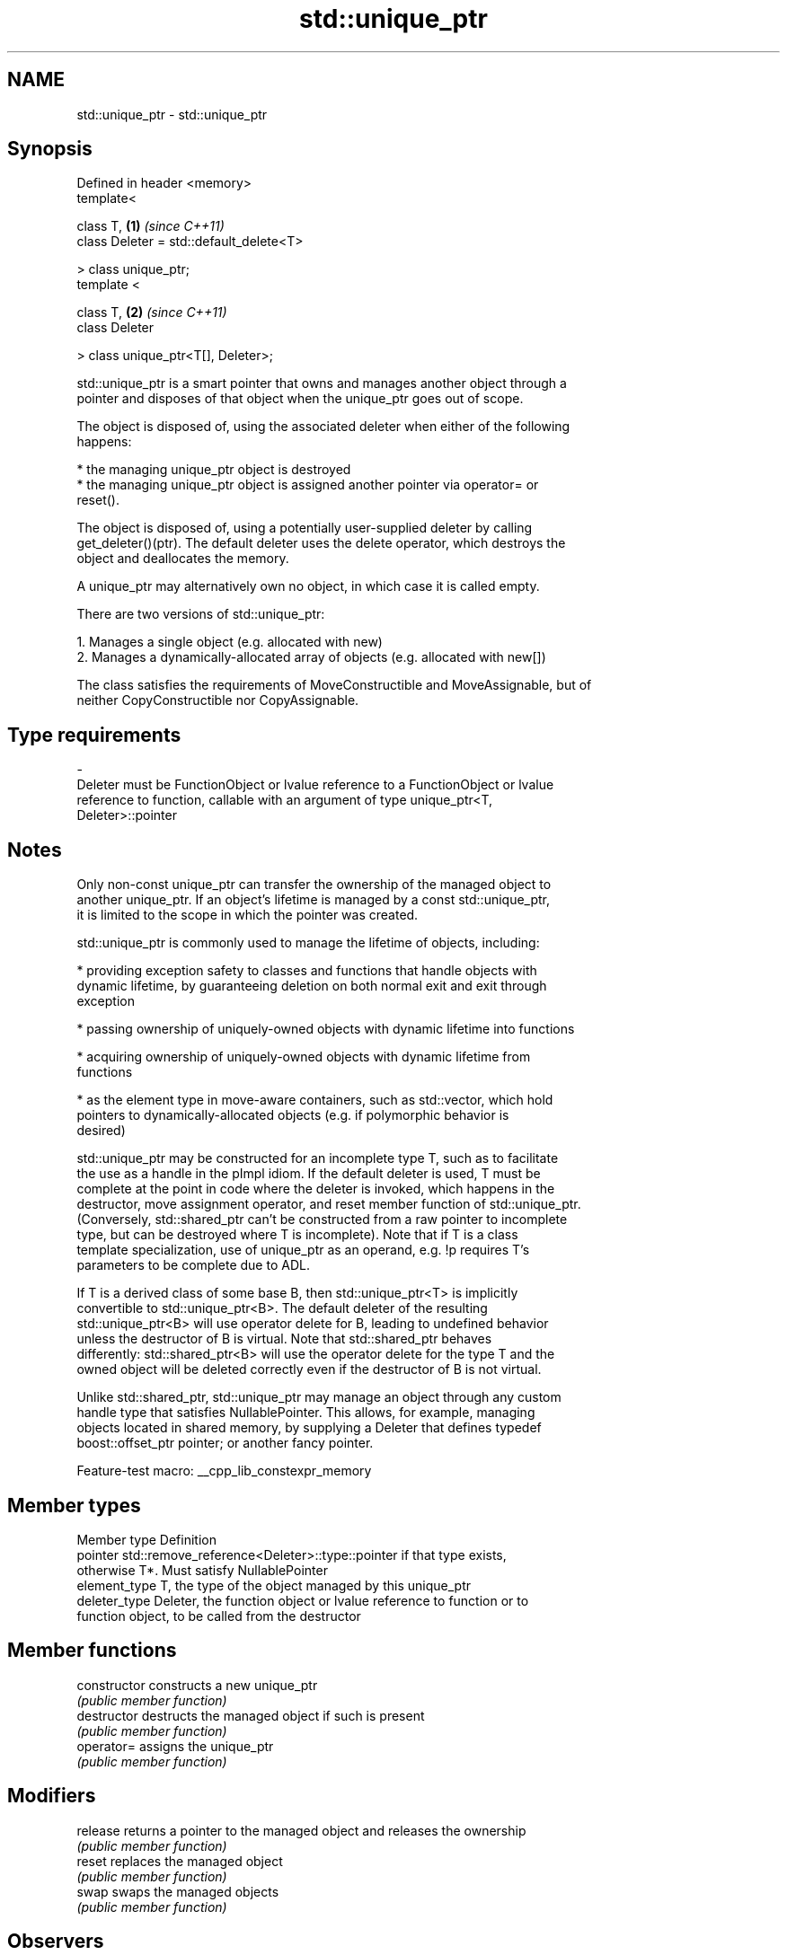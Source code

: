 .TH std::unique_ptr 3 "2022.07.31" "http://cppreference.com" "C++ Standard Libary"
.SH NAME
std::unique_ptr \- std::unique_ptr

.SH Synopsis
   Defined in header <memory>
   template<

   class T,                               \fB(1)\fP \fI(since C++11)\fP
   class Deleter = std::default_delete<T>

   > class unique_ptr;
   template <

   class T,                               \fB(2)\fP \fI(since C++11)\fP
   class Deleter

   > class unique_ptr<T[], Deleter>;

   std::unique_ptr is a smart pointer that owns and manages another object through a
   pointer and disposes of that object when the unique_ptr goes out of scope.

   The object is disposed of, using the associated deleter when either of the following
   happens:

     * the managing unique_ptr object is destroyed
     * the managing unique_ptr object is assigned another pointer via operator= or
       reset().

   The object is disposed of, using a potentially user-supplied deleter by calling
   get_deleter()(ptr). The default deleter uses the delete operator, which destroys the
   object and deallocates the memory.

   A unique_ptr may alternatively own no object, in which case it is called empty.

   There are two versions of std::unique_ptr:

    1. Manages a single object (e.g. allocated with new)
    2. Manages a dynamically-allocated array of objects (e.g. allocated with new[])

   The class satisfies the requirements of MoveConstructible and MoveAssignable, but of
   neither CopyConstructible nor CopyAssignable.

.SH Type requirements
   -
   Deleter must be FunctionObject or lvalue reference to a FunctionObject or lvalue
   reference to function, callable with an argument of type unique_ptr<T,
   Deleter>::pointer

.SH Notes

   Only non-const unique_ptr can transfer the ownership of the managed object to
   another unique_ptr. If an object's lifetime is managed by a const std::unique_ptr,
   it is limited to the scope in which the pointer was created.

   std::unique_ptr is commonly used to manage the lifetime of objects, including:

     * providing exception safety to classes and functions that handle objects with
       dynamic lifetime, by guaranteeing deletion on both normal exit and exit through
       exception

     * passing ownership of uniquely-owned objects with dynamic lifetime into functions

     * acquiring ownership of uniquely-owned objects with dynamic lifetime from
       functions

     * as the element type in move-aware containers, such as std::vector, which hold
       pointers to dynamically-allocated objects (e.g. if polymorphic behavior is
       desired)

   std::unique_ptr may be constructed for an incomplete type T, such as to facilitate
   the use as a handle in the pImpl idiom. If the default deleter is used, T must be
   complete at the point in code where the deleter is invoked, which happens in the
   destructor, move assignment operator, and reset member function of std::unique_ptr.
   (Conversely, std::shared_ptr can't be constructed from a raw pointer to incomplete
   type, but can be destroyed where T is incomplete). Note that if T is a class
   template specialization, use of unique_ptr as an operand, e.g. !p requires T's
   parameters to be complete due to ADL.

   If T is a derived class of some base B, then std::unique_ptr<T> is implicitly
   convertible to std::unique_ptr<B>. The default deleter of the resulting
   std::unique_ptr<B> will use operator delete for B, leading to undefined behavior
   unless the destructor of B is virtual. Note that std::shared_ptr behaves
   differently: std::shared_ptr<B> will use the operator delete for the type T and the
   owned object will be deleted correctly even if the destructor of B is not virtual.

   Unlike std::shared_ptr, std::unique_ptr may manage an object through any custom
   handle type that satisfies NullablePointer. This allows, for example, managing
   objects located in shared memory, by supplying a Deleter that defines typedef
   boost::offset_ptr pointer; or another fancy pointer.

   Feature-test macro: __cpp_lib_constexpr_memory

.SH Member types

   Member type  Definition
   pointer      std::remove_reference<Deleter>::type::pointer if that type exists,
                otherwise T*. Must satisfy NullablePointer
   element_type T, the type of the object managed by this unique_ptr
   deleter_type Deleter, the function object or lvalue reference to function or to
                function object, to be called from the destructor

.SH Member functions

   constructor   constructs a new unique_ptr
                 \fI(public member function)\fP
   destructor    destructs the managed object if such is present
                 \fI(public member function)\fP
   operator=     assigns the unique_ptr
                 \fI(public member function)\fP
.SH Modifiers
   release       returns a pointer to the managed object and releases the ownership
                 \fI(public member function)\fP
   reset         replaces the managed object
                 \fI(public member function)\fP
   swap          swaps the managed objects
                 \fI(public member function)\fP
.SH Observers
   get           returns a pointer to the managed object
                 \fI(public member function)\fP
   get_deleter   returns the deleter that is used for destruction of the managed object
                 \fI(public member function)\fP
   operator bool checks if there is an associated managed object
                 \fI(public member function)\fP
.SH Single-object version, unique_ptr<T>
   operator*     dereferences pointer to the managed object
   operator->    \fI(public member function)\fP
.SH Array version, unique_ptr<T[]>
   operator[]    provides indexed access to the managed array
                 \fI(public member function)\fP

.SH Non-member functions

   make_unique
   make_unique_for_overwrite  creates a unique pointer that manages a new object
   \fI(C++14)\fP                    \fI(function template)\fP
   (C++20)
   operator==
   operator!=
   operator<
   operator<=                 compares to another unique_ptr or with nullptr
   operator>                  \fI(function template)\fP
   operator>=
   operator<=>
   (removed in C++20)
   (C++20)
   operator<<                 outputs the value of the managed pointer to an output
   (C++20)                    stream
                              \fI(function template)\fP
   std::swap(std::unique_ptr) specializes the std::swap algorithm
   \fI(C++11)\fP                    \fI(function template)\fP

.SH Helper classes

   std::hash<std::unique_ptr> hash support for std::unique_ptr
   \fI(C++11)\fP                    \fI(class template specialization)\fP

.SH Example


// Run this code

 #include <cassert>
 #include <cstdio>
 #include <fstream>
 #include <iostream>
 #include <memory>
 #include <stdexcept>

 // helper class for runtime polymorphism demo below
 struct B
 {
     virtual ~B() = default;

     virtual void bar() { std::cout << "B::bar\\n"; }
 };

 struct D : B
 {
     D() { std::cout << "D::D\\n"; }
     ~D() { std::cout << "D::~D\\n"; }

     void bar() override { std::cout << "D::bar\\n"; }
 };

 // a function consuming a unique_ptr can take it by value or by rvalue reference
 std::unique_ptr<D> pass_through(std::unique_ptr<D> p)
 {
     p->bar();
     return p;
 }

 // helper function for the custom deleter demo below
 void close_file(std::FILE* fp)
 {
     std::fclose(fp);
 }

 // unique_ptr-based linked list demo
 struct List
 {
     struct Node
     {
         int data;
         std::unique_ptr<Node> next;
     };

     std::unique_ptr<Node> head;

     ~List()
     {
         // destroy list nodes sequentially in a loop, the default destructor
         // would have invoked its `next`'s destructor recursively, which would
         // cause stack overflow for sufficiently large lists.
         while (head)
             head = std::move(head->next);
     }

     void push(int data)
     {
         head = std::unique_ptr<Node>(new Node{data, std::move(head)});
     }
 };

 int main()
 {
     std::cout << "1) Unique ownership semantics demo\\n";
     {
         // Create a (uniquely owned) resource
         std::unique_ptr<D> p = std::make_unique<D>();

         // Transfer ownership to `pass_through`,
         // which in turn transfers ownership back through the return value
         std::unique_ptr<D> q = pass_through(std::move(p));

         // `p` is now in a moved-from 'empty' state, equal to `nullptr`
         assert(!p);
     }

     std::cout << "\\n" "2) Runtime polymorphism demo\\n";
     {
         // Create a derived resource and point to it via base type
         std::unique_ptr<B> p = std::make_unique<D>();

         // Dynamic dispatch works as expected
         p->bar();
     }

     std::cout << "\\n" "3) Custom deleter demo\\n";
     std::ofstream("demo.txt") << 'x'; // prepare the file to read
     {
         using unique_file_t = std::unique_ptr<std::FILE, decltype(&close_file)>;
         unique_file_t fp(std::fopen("demo.txt", "r"), &close_file);
         if (fp)
             std::cout << char(std::fgetc(fp.get())) << '\\n';
     } // `close_file()` called here (if `fp` is not null)

     std::cout << "\\n" "4) Custom lambda-expression deleter and exception safety demo\\n";
     try
     {
         std::unique_ptr<D, void(*)(D*)> p(new D, [](D* ptr)
         {
             std::cout << "destroying from a custom deleter...\\n";
             delete ptr;
         });

         throw std::runtime_error(""); // `p` would leak here if it were instead a plain pointer
     }
     catch (const std::exception&) { std::cout << "Caught exception\\n"; }

     std::cout << "\\n" "5) Array form of unique_ptr demo\\n";
     {
         std::unique_ptr<D[]> p(new D[3]);
     } // `D::~D()` is called 3 times

     std::cout << "\\n" "6) Linked list demo\\n";
     {
         List wall;
         for (int beer = 0; beer != 1'000'000; ++beer)
             wall.push(beer);

         std::cout << "1'000'000 bottles of beer on the wall...\\n";
     } // destroys all the beers
 }

.SH Possible output:

 1) Unique ownership semantics demo
 D::D
 D::bar
 D::~D

 2) Runtime polymorphism demo
 D::D
 D::bar
 D::~D

 3) Custom deleter demo
 x

 4) Custom lambda-expression deleter and exception safety demo
 D::D
 destroying from a custom deleter...
 D::~D
 Caught exception

 5) Array form of unique_ptr demo
 D::D
 D::D
 D::D
 D::~D
 D::~D
 D::~D

 6) Linked list demo
 1'000'000 bottles of beer on the wall...

.SH See also

   shared_ptr smart pointer with shared object ownership semantics
   \fI(C++11)\fP    \fI(class template)\fP
   weak_ptr   weak reference to an object managed by std::shared_ptr
   \fI(C++11)\fP    \fI(class template)\fP

